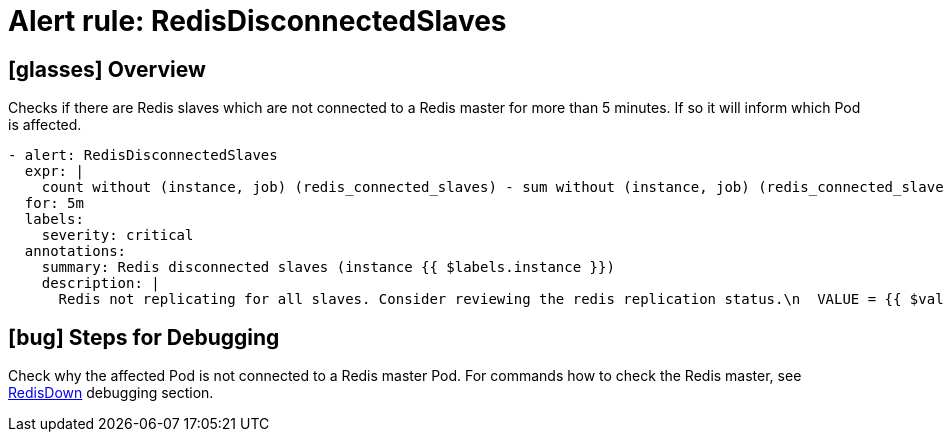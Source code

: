 = Alert rule: RedisDisconnectedSlaves

== icon:glasses[] Overview

Checks if there are Redis slaves which are not connected to a Redis master for more than 5 minutes.
If so it will inform which Pod is affected.

[source,yaml]
----
- alert: RedisDisconnectedSlaves
  expr: |
    count without (instance, job) (redis_connected_slaves) - sum without (instance, job) (redis_connected_slaves) - 1 > 1
  for: 5m
  labels:
    severity: critical
  annotations:
    summary: Redis disconnected slaves (instance {{ $labels.instance }})
    description: |
      Redis not replicating for all slaves. Consider reviewing the redis replication status.\n  VALUE = {{ $value }}\n  LABELS: {{ $labels }}
----

== icon:bug[] Steps for Debugging

Check why the affected Pod is not connected to a Redis master Pod.
For commands how to check the Redis master, see xref:runbooks/redis/RedisDown.adoc#_steps_for_debugging[RedisDown] debugging section.

